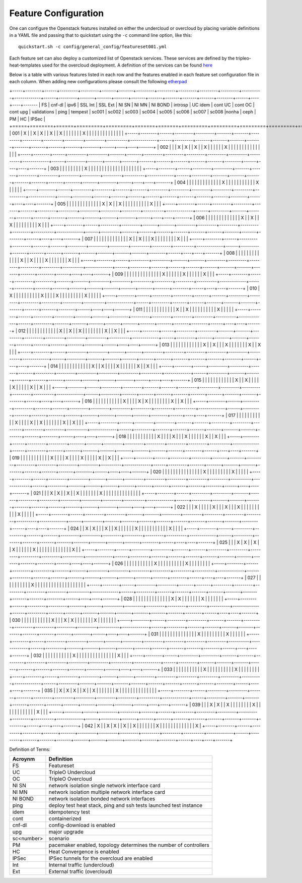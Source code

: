.. _feature-configuration:

Feature Configuration
=====================

One can configure the Openstack features installed on either the undercloud
or overcloud by placing variable definitions in a YAML file and passing that
to quickstart using the ``-c`` command line option, like this::

    quickstart.sh -c config/general_config/featureset001.yml

Each feature set can also deploy a customized list of Openstack services. These
services are defined by the tripleo-heat-templates used for the overcloud deployment.
A definition of the services can be found
`here <https://github.com/openstack/tripleo-heat-templates/blob/master/README.rst#service-testing-matrix>`_

Below is a table with various features listed in each row and the features enabled
in each feature set configuration file in each column. When adding new configurations
please consult the following `etherpad <https://etherpad.openstack.org/p/quickstart-featuresets>`_

+-----+--------+------+---------+---------+-------+-------+---------+---------+---------+---------+---------+----------+-------------+------+---------+-------+-------+-------+-------+-------+-------+-------+-------+--------+------+----+----+-------
|  FS | cnf-dl | ipv6 | SSL Int | SSL Ext | NI SN | NI MN | NI BOND | introsp | UC idem | cont UC | cont OC | cont upg | validations | ping | tempest | sc001 | sc002 | sc003 | sc004 | sc005 | sc006 | sc007 | sc008 |nonha   | ceph | PM | HC | IPSec |
+=====+========+======+=========+=========+=======+=======+=========+=========+=========+=========+=========+==========+=============+======+=========+=======+=======+=======+=======+=======+=======+=======+=======+========+======+====+====+=======+
| 001 |   X    |      | X       | X       |       | X     |         | X       |         |         |         |          |             |      | X       |       |       |       |       |       |       |       |       |        |      |    |    |       |
+-----+--------+------+---------+---------+-------+-------+---------+---------+---------+---------+---------+----------+-------------+------+---------+-------+-------+-------+-------+-------+-------+-------+-------+--------+------+----+----+-------+
| 002 |        |      | X       | X       |       | X     |         | X       |         |         |         |          |             | X    |         |       |       |       |       |       |       |       |       |        |      |    |    |       |
+-----+--------+------+---------+---------+-------+-------+---------+---------+---------+---------+---------+----------+-------------+------+---------+-------+-------+-------+-------+-------+-------+-------+-------+--------+------+----+----+-------+
| 003 |        |      |         |         |       |       |         |         | X       |         |         |          |             |      |         |       |       |       |       |       |       |       |       |        |      |    |    |       |
+-----+--------+------+---------+---------+-------+-------+---------+---------+---------+---------+---------+----------+-------------+------+---------+-------+-------+-------+-------+-------+-------+-------+-------+--------+------+----+----+-------+
| 004 |        |      |         |         |       |       |         |         |         |         |         |          | X           |      |         |       |       |       |       |       |       |       |       | X      |      |    |    |       |
+-----+--------+------+---------+---------+-------+-------+---------+---------+---------+---------+---------+----------+-------------+------+---------+-------+-------+-------+-------+-------+-------+-------+-------+--------+------+----+----+-------+
| 005 |        |      |         |         |       |       |         |         |         |         |         |          | X           | X    |         | X     |       |       |       |       |       |       |       |        |      | X  |    |       |
+-----+--------+------+---------+---------+-------+-------+---------+---------+---------+---------+---------+----------+-------------+------+---------+-------+-------+-------+-------+-------+-------+-------+-------+--------+------+----+----+-------+
| 006 |        |      |         |         |       |       |         |         |         |         |         |          | X           |      | X       |       | X     |       |       |       |       |       |       |        |      | X  |    |       |
+-----+--------+------+---------+---------+-------+-------+---------+---------+---------+---------+---------+----------+-------------+------+---------+-------+-------+-------+-------+-------+-------+-------+-------+--------+------+----+----+-------+
| 007 |        |      |         |         |       |       |         |         |         |         |         |          | X           |      | X       |       |       | X     |       |       |       |       |       |        |      | X  |    |       |
+-----+--------+------+---------+---------+-------+-------+---------+---------+---------+---------+---------+----------+-------------+------+---------+-------+-------+-------+-------+-------+-------+-------+-------+--------+------+----+----+-------+
| 008 |        |      |         |         |       |       |         |         |         |         |         |          | X           |      | X       |       |       |       | X     |       |       |       |       |        |      | X  |    |       |
+-----+--------+------+---------+---------+-------+-------+---------+---------+---------+---------+---------+----------+-------------+------+---------+-------+-------+-------+-------+-------+-------+-------+-------+--------+------+----+----+-------+
| 009 |        |      |         |         |       |       |         |         |         |         |         |          |             | X    |         |       |       |       |       | X     |       |       |       |        |      | X  |    |       |
+-----+--------+------+---------+---------+-------+-------+---------+---------+---------+---------+---------+----------+-------------+------+---------+-------+-------+-------+-------+-------+-------+-------+-------+--------+------+----+----+-------+
| 010 |   X    |      |         |         |       |       |         |         |         |         | X       |          |             |      | X       |       |       |       |       |       |       |       |       | X      |      |    |    |       |
+-----+--------+------+---------+---------+-------+-------+---------+---------+---------+---------+---------+----------+-------------+------+---------+-------+-------+-------+-------+-------+-------+-------+-------+--------+------+----+----+-------+
| 011 |        |      |         |         |       |       |         |         |         |         |         | X        |             | X    |         |       |       |       |       |       |       |       |       | X      |      |    |    |       |
+-----+--------+------+---------+---------+-------+-------+---------+---------+---------+---------+---------+----------+-------------+------+---------+-------+-------+-------+-------+-------+-------+-------+-------+--------+------+----+----+-------+
| 012 |        |      |         |         |       |       |         |         |         |         |         | X        |             | X    |         | X     |       |       |       |       |       |       |       | X      |      | X  |    |       |
+-----+--------+------+---------+---------+-------+-------+---------+---------+---------+---------+---------+----------+-------------+------+---------+-------+-------+-------+-------+-------+-------+-------+-------+--------+------+----+----+-------+
| 013 |        |      |         |         |       |       |         |         |         |         |         | X        |             | X    |         |       | X     |       |       |       |       |       |       | X      |      | X  |    |       |
+-----+--------+------+---------+---------+-------+-------+---------+---------+---------+---------+---------+----------+-------------+------+---------+-------+-------+-------+-------+-------+-------+-------+-------+--------+------+----+----+-------+
| 014 |        |      |         |         |       |       |         |         |         |         |         | X        |             | X    |         |       |       | X     |       |       |       |       |       | X      |      | X  |    |       |
+-----+--------+------+---------+---------+-------+-------+---------+---------+---------+---------+---------+----------+-------------+------+---------+-------+-------+-------+-------+-------+-------+-------+-------+--------+------+----+----+-------+
| 015 |        |      |         |         |       |       |         |         |         |         |         | X        |             | X    |         |       |       |       | X     |       |       |       |       | X      |      | X  |    |       |
+-----+--------+------+---------+---------+-------+-------+---------+---------+---------+---------+---------+----------+-------------+------+---------+-------+-------+-------+-------+-------+-------+-------+-------+--------+------+----+----+-------+
| 016 |        |      |         |         |       |       |         |         |         |         | X       |          |             |      | X       | X     |       |       |       |       |       |       |       | X      |      | X  |    |       |
+-----+--------+------+---------+---------+-------+-------+---------+---------+---------+---------+---------+----------+-------------+------+---------+-------+-------+-------+-------+-------+-------+-------+-------+--------+------+----+----+-------+
| 017 |        |      |         |         |       |       |         |         |         |         | X       |          |             |      | X       |       | X     |       |       |       |       |       |       | X      |      | X  |    |       |
+-----+--------+------+---------+---------+-------+-------+---------+---------+---------+---------+---------+----------+-------------+------+---------+-------+-------+-------+-------+-------+-------+-------+-------+--------+------+----+----+-------+
| 018 |        |      |         |         |       |       |         |         |         |         | X       |          |             |      | X       |       |       | X     |       |       |       |       |       | X      |      | X  |    |       |
+-----+--------+------+---------+---------+-------+-------+---------+---------+---------+---------+---------+----------+-------------+------+---------+-------+-------+-------+-------+-------+-------+-------+-------+--------+------+----+----+-------+
| 019 |        |      |         |         |       |       |         |         |         |         | X       |          |             |      | X       |       |       |       | X     |       |       |       |       | X      |      | X  |    |       |
+-----+--------+------+---------+---------+-------+-------+---------+---------+---------+---------+---------+----------+-------------+------+---------+-------+-------+-------+-------+-------+-------+-------+-------+--------+------+----+----+-------+
| 020 |        |      |         |         |       |       |         |         |         |         |         |          |             |      | X       |       |       |       |       |       |       |       |       | X      |      |    |    |       |
+-----+--------+------+---------+---------+-------+-------+---------+---------+---------+---------+---------+----------+-------------+------+---------+-------+-------+-------+-------+-------+-------+-------+-------+--------+------+----+----+-------+
| 021 |        |      | X       | X       |       | X     |         | X       |         |         |         |          |             |      | X       |       |       |       |       |       |       |       |       |        |      |    |    |       |
+-----+--------+------+---------+---------+-------+-------+---------+---------+---------+---------+---------+----------+-------------+------+---------+-------+-------+-------+-------+-------+-------+-------+-------+--------+------+----+----+-------+
| 022 |        |      | X       |         |       |       |         | X       |         |         | X       |          |             | X    |         |       |       |       |       |       |       |       |       | X      |      |    |    |       |
+-----+--------+------+---------+---------+-------+-------+---------+---------+---------+---------+---------+----------+-------------+------+---------+-------+-------+-------+-------+-------+-------+-------+-------+--------+------+----+----+-------+
| 024 |        | X    | X       |         |       | X     |         | X       |         |         |         |          |             | X    |         |       |       |       |       |       |       |       |       |        | X    |    |    |       |
+-----+--------+------+---------+---------+-------+-------+---------+---------+---------+---------+---------+----------+-------------+------+---------+-------+-------+-------+-------+-------+-------+-------+-------+--------+------+----+----+-------+
| 025 |        |      | X       | X       |       | X     |         | X       |         |         |         |          |             | X    |         |       |       |       |       |       |       |       |       |        |      |    | X  |       |
+-----+--------+------+---------+---------+-------+-------+---------+---------+---------+---------+---------+----------+-------------+------+---------+-------+-------+-------+-------+-------+-------+-------+-------+--------+------+----+----+-------+
| 026 |        |      |         |         |       |       |         |         |         |         | X       |          |             |      |         |       |       |       |       |       | X     |       |       |        |      |    |    |       |
+-----+--------+------+---------+---------+-------+-------+---------+---------+---------+---------+---------+----------+-------------+------+---------+-------+-------+-------+-------+-------+-------+-------+-------+--------+------+----+----+-------+
| 027 |        |      |         |         |       |       |         |         |         | X       |         |          |             |      |         |       |       |       |       |       |       |       |       |        |      |    |    |       |
+-----+--------+------+---------+---------+-------+-------+---------+---------+---------+---------+---------+----------+-------------+------+---------+-------+-------+-------+-------+-------+-------+-------+-------+--------+------+----+----+-------+
| 028 |        |      |         |         |       |       |         |         |         |         |         |          |             | X    | X       |       |       |       |       |       |       | X     |       |        |      |    |    |       |
+-----+--------+------+---------+---------+-------+-------+---------+---------+---------+---------+---------+----------+-------------+------+---------+-------+-------+-------+-------+-------+-------+-------+-------+--------+------+----+----+-------+
| 030 |        |      |         |         |       |       |         |         |         |         | X       |          |             | X    | X       |       |       |       |       |       |       | X     |       |        |      |    |    |       |
+-----+--------+------+---------+---------+-------+-------+---------+---------+---------+---------+---------+----------+-------------+------+---------+-------+-------+-------+-------+-------+-------+-------+-------+--------+------+----+----+-------+
| 031 |        |      |         |         |       |       |         |         |         |         |         |          |             | X    |         |       |       |       |       |       |       |       | X     |        |      |    |    |       |
+-----+--------+------+---------+---------+-------+-------+---------+---------+---------+---------+---------+----------+-------------+------+---------+-------+-------+-------+-------+-------+-------+-------+-------+--------+------+----+----+-------+
| 032 |        |      |         |         |       |       |         |         |         |         |    X    |          |             |      |         |       |       |       |       |       |       |       |       |        |      | X  |    |       |
+-----+--------+------+---------+---------+-------+-------+---------+---------+---------+---------+---------+----------+-------------+------+---------+-------+-------+-------+-------+-------+-------+-------+-------+--------+------+----+----+-------+
| 033 |        |      |         |         |       |       |         |         |         |         | X       |          |             |      |         |       |       |       |       |       | X     |       |       |        |      |    |    |       |
+-----+--------+------+---------+---------+-------+-------+---------+---------+---------+---------+---------+----------+-------------+------+---------+-------+-------+-------+-------+-------+-------+-------+-------+--------+------+----+----+-------+
| 035 |        |  X   | X       | X       |       | X     |         | X       |         |         |         |          |             |      | X       |       |       |       |       |       |       |       |       |        |      |    |    |       |
+-----+--------+------+---------+---------+-------+-------+---------+---------+---------+---------+---------+----------+-------------+------+---------+-------+-------+-------+-------+-------+-------+-------+-------+--------+------+----+----+-------+
| 039 |        |      | X       | X       |       | X     |         |         |         |         |         |          |             | X    |         |       |       |       |       |       |       |       |       |        |      | X  |    |       |
+-----+--------+------+---------+---------+-------+-------+---------+---------+---------+---------+---------+----------+-------------+------+---------+-------+-------+-------+-------+-------+-------+-------+-------+--------+------+----+----+-------+
| 042 |   X    |      | X       | X       |       | X     |         | X       |         |         |         |          |             |      | X       |       |       |       |       |       |       |       |       |        |      |    |    |   X   |
+-----+--------+------+---------+---------+-------+-------+---------+---------+---------+---------+---------+----------+-------------+------+---------+-------+-------+-------+-------+-------+-------+-------+-------+--------+------+----+----+-------+

Definition of Terms:

+--------------+-------------------------------------------------------------------+
| Acroynm      | Definition                                                        |
+==============+===================================================================+
| FS           | Featureset                                                        |
+--------------+-------------------------------------------------------------------+
| UC           | TripleO Undercloud                                                |
+--------------+-------------------------------------------------------------------+
| OC           | TripleO Overcloud                                                 |
+--------------+-------------------------------------------------------------------+
| NI SN        | network isolation single network interface card                   |
+--------------+-------------------------------------------------------------------+
| NI MN        | network isolation multiple network interface card                 |
+--------------+-------------------------------------------------------------------+
| NI BOND      | network isolation bonded network interfaces                       |
+--------------+-------------------------------------------------------------------+
| ping         | deploy test heat stack, ping and ssh tests launched test instance |
+--------------+-------------------------------------------------------------------+
| idem         | idempotency test                                                  |
+--------------+-------------------------------------------------------------------+
| cont         | containerized                                                     |
+--------------+-------------------------------------------------------------------+
| cnf-dl       | config-download is enabled                                        |
+--------------+-------------------------------------------------------------------+
| upg          | major upgrade                                                     |
+--------------+-------------------------------------------------------------------+
| sc<number>   | scenario                                                          |
+--------------+-------------------------------------------------------------------+
| PM           |  pacemaker enabled, topology determines the number of controllers |
+--------------+-------------------------------------------------------------------+
| HC           | Heat Convergence is enabled                                       |
+--------------+-------------------------------------------------------------------+
| IPSec        | IPSec tunnels for the overcloud are enabled                       |
+--------------+-------------------------------------------------------------------+
| Int          | Internal traffic (undercloud)                                     |
+--------------+-------------------------------------------------------------------+
| Ext          | External traffic (overcloud)                                      |
+--------------+-------------------------------------------------------------------+
